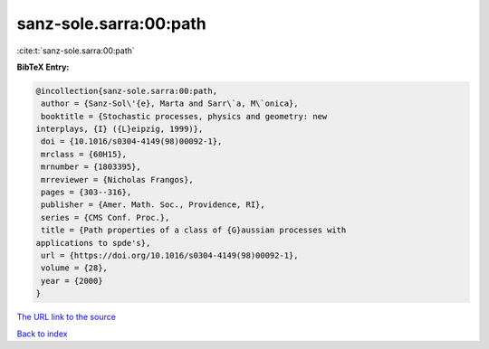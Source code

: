 sanz-sole.sarra:00:path
=======================

:cite:t:`sanz-sole.sarra:00:path`

**BibTeX Entry:**

.. code-block:: bibtex

   @incollection{sanz-sole.sarra:00:path,
    author = {Sanz-Sol\'{e}, Marta and Sarr\`a, M\`onica},
    booktitle = {Stochastic processes, physics and geometry: new
   interplays, {I} ({L}eipzig, 1999)},
    doi = {10.1016/s0304-4149(98)00092-1},
    mrclass = {60H15},
    mrnumber = {1803395},
    mrreviewer = {Nicholas Frangos},
    pages = {303--316},
    publisher = {Amer. Math. Soc., Providence, RI},
    series = {CMS Conf. Proc.},
    title = {Path properties of a class of {G}aussian processes with
   applications to spde's},
    url = {https://doi.org/10.1016/s0304-4149(98)00092-1},
    volume = {28},
    year = {2000}
   }
`The URL link to the source <ttps://doi.org/10.1016/s0304-4149(98)00092-1}>`_


`Back to index <../By-Cite-Keys.html>`_
